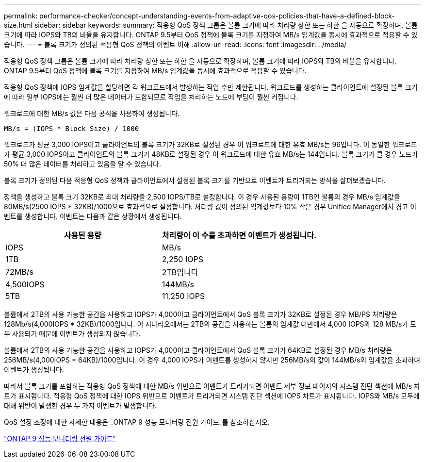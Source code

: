 ---
permalink: performance-checker/concept-understanding-events-from-adaptive-qos-policies-that-have-a-defined-block-size.html 
sidebar: sidebar 
keywords:  
summary: 적응형 QoS 정책 그룹은 볼륨 크기에 따라 처리량 상한 또는 하한 을 자동으로 확장하며, 볼륨 크기에 따라 IOPS와 TB의 비율을 유지합니다. ONTAP 9.5부터 QoS 정책에 블록 크기를 지정하여 MB/s 임계값을 동시에 효과적으로 적용할 수 있습니다. 
---
= 블록 크기가 정의된 적응형 QoS 정책의 이벤트 이해
:allow-uri-read: 
:icons: font
:imagesdir: ../media/


[role="lead"]
적응형 QoS 정책 그룹은 볼륨 크기에 따라 처리량 상한 또는 하한 을 자동으로 확장하며, 볼륨 크기에 따라 IOPS와 TB의 비율을 유지합니다. ONTAP 9.5부터 QoS 정책에 블록 크기를 지정하여 MB/s 임계값을 동시에 효과적으로 적용할 수 있습니다.

적응형 QoS 정책에 IOPS 임계값을 할당하면 각 워크로드에서 발생하는 작업 수만 제한됩니다. 워크로드를 생성하는 클라이언트에 설정된 블록 크기에 따라 일부 IOPS에는 훨씬 더 많은 데이터가 포함되므로 작업을 처리하는 노드에 부담이 훨씬 커집니다.

워크로드에 대한 MB/s 값은 다음 공식을 사용하여 생성됩니다.

[listing]
----
MB/s = (IOPS * Block Size) / 1000
----
워크로드가 평균 3,000 IOPS이고 클라이언트의 블록 크기가 32KB로 설정된 경우 이 워크로드에 대한 유효 MB/s는 96입니다. 이 동일한 워크로드가 평균 3,000 IOPS이고 클라이언트의 블록 크기가 48KB로 설정된 경우 이 워크로드에 대한 유효 MB/s는 144입니다. 블록 크기가 클 경우 노드가 50% 더 많은 데이터를 처리하고 있음을 알 수 있습니다.

블록 크기가 정의된 다음 적응형 QoS 정책과 클라이언트에서 설정된 블록 크기를 기반으로 이벤트가 트리거되는 방식을 살펴보겠습니다.

정책을 생성하고 블록 크기 32KB로 최대 처리량을 2,500 IOPS/TB로 설정합니다. 이 경우 사용된 용량이 1TB인 볼륨의 경우 MB/s 임계값을 80MB/s(2500 IOPS * 32KB)/1000으로 효과적으로 설정합니다. 처리량 값이 정의된 임계값보다 10% 작은 경우 Unified Manager에서 경고 이벤트를 생성합니다. 이벤트는 다음과 같은 상황에서 생성됩니다.

|===
| 사용된 용량 | 처리량이 이 수를 초과하면 이벤트가 생성됩니다. 


| IOPS | MB/s 


 a| 
1TB
 a| 
2,250 IOPS



 a| 
72MB/s
 a| 
2TB입니다



 a| 
4,500IOPS
 a| 
144MB/s



 a| 
5TB
 a| 
11,250 IOPS

|===
볼륨에서 2TB의 사용 가능한 공간을 사용하고 IOPS가 4,000이고 클라이언트에서 QoS 블록 크기가 32KB로 설정된 경우 MB/PS 처리량은 128Mb/s(4,000IOPS * 32KB)/1000입니다. 이 시나리오에서는 2TB의 공간을 사용하는 볼륨의 임계값 미만에서 4,000 IOPS와 128 MB/s가 모두 사용되기 때문에 이벤트가 생성되지 않습니다.

볼륨에서 2TB의 사용 가능한 공간을 사용하고 IOPS가 4,000이고 클라이언트에서 QoS 블록 크기가 64KB로 설정된 경우 MB/s 처리량은 256MB/s(4,000IOPS * 64KB)/1000입니다. 이 경우 4,000 IOPS가 이벤트를 생성하지 않지만 256MB/s의 값이 144MB/s의 임계값을 초과하며 이벤트가 생성됩니다.

따라서 블록 크기를 포함하는 적응형 QoS 정책에 대한 MB/s 위반으로 이벤트가 트리거되면 이벤트 세부 정보 페이지의 시스템 진단 섹션에 MB/s 차트가 표시됩니다. 적응형 QoS 정책에 대한 IOPS 위반으로 이벤트가 트리거되면 시스템 진단 섹션에 IOPS 차트가 표시됩니다. IOPS와 MB/s 모두에 대해 위반이 발생한 경우 두 가지 이벤트가 발생합니다.

QoS 설정 조정에 대한 자세한 내용은 _ONTAP 9 성능 모니터링 전원 가이드_를 참조하십시오.

http://docs.netapp.com/ontap-9/topic/com.netapp.doc.pow-perf-mon/home.html["ONTAP 9 성능 모니터링 전원 가이드"^]
